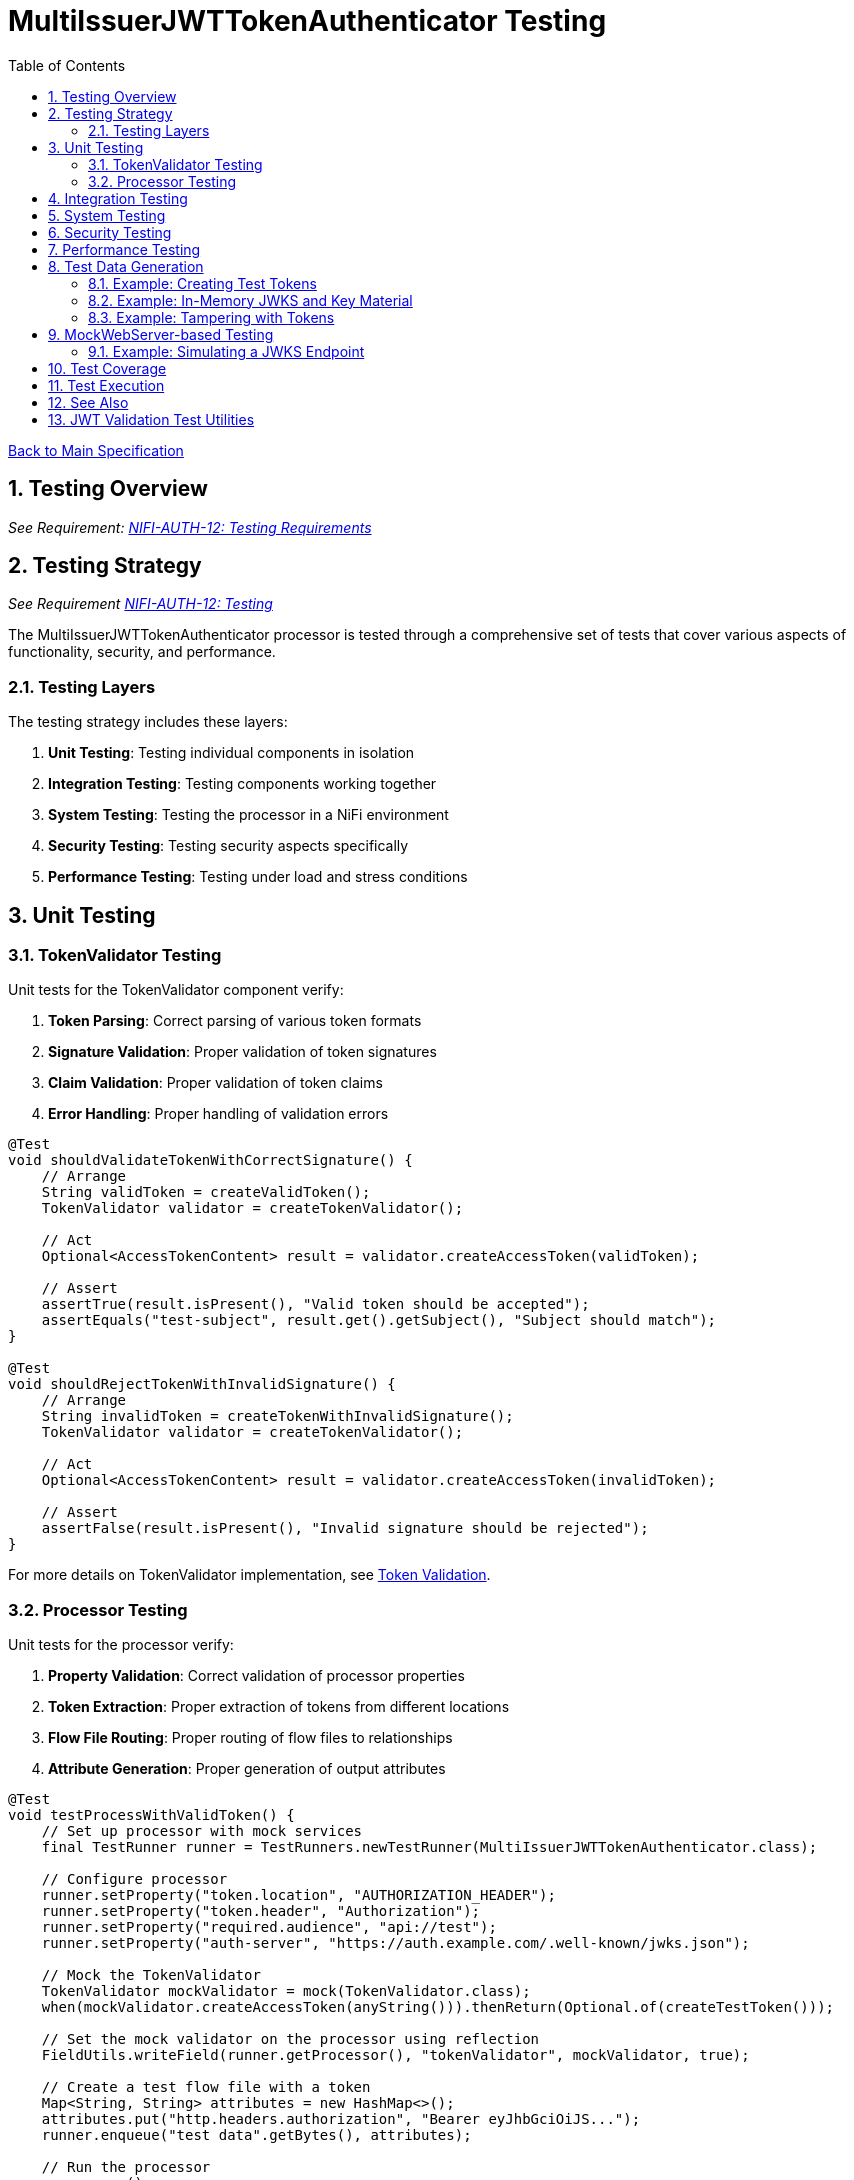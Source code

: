 = MultiIssuerJWTTokenAuthenticator Testing
:toc:
:toclevels: 3
:toc-title: Table of Contents
:sectnums:
:imagesdir: ../plantuml

link:../Specification.adoc[Back to Main Specification]

== Testing Overview
[.requirement]
_See Requirement: link:../Requirements.adoc#NIFI-AUTH-12[NIFI-AUTH-12: Testing Requirements]_

== Testing Strategy
_See Requirement link:../Requirements.adoc#NIFI-AUTH-12[NIFI-AUTH-12: Testing]_

The MultiIssuerJWTTokenAuthenticator processor is tested through a comprehensive set of tests that cover various aspects of functionality, security, and performance.

=== Testing Layers

The testing strategy includes these layers:

1. **Unit Testing**: Testing individual components in isolation
2. **Integration Testing**: Testing components working together
3. **System Testing**: Testing the processor in a NiFi environment
4. **Security Testing**: Testing security aspects specifically
5. **Performance Testing**: Testing under load and stress conditions

== Unit Testing

=== TokenValidator Testing

Unit tests for the TokenValidator component verify:

1. **Token Parsing**: Correct parsing of various token formats
2. **Signature Validation**: Proper validation of token signatures
3. **Claim Validation**: Proper validation of token claims
4. **Error Handling**: Proper handling of validation errors

[source,java]
----
@Test
void shouldValidateTokenWithCorrectSignature() {
    // Arrange
    String validToken = createValidToken();
    TokenValidator validator = createTokenValidator();
    
    // Act
    Optional<AccessTokenContent> result = validator.createAccessToken(validToken);
    
    // Assert
    assertTrue(result.isPresent(), "Valid token should be accepted");
    assertEquals("test-subject", result.get().getSubject(), "Subject should match");
}

@Test
void shouldRejectTokenWithInvalidSignature() {
    // Arrange
    String invalidToken = createTokenWithInvalidSignature();
    TokenValidator validator = createTokenValidator();
    
    // Act
    Optional<AccessTokenContent> result = validator.createAccessToken(invalidToken);
    
    // Assert
    assertFalse(result.isPresent(), "Invalid signature should be rejected");
}
----

For more details on TokenValidator implementation, see link:token-validation.adoc[Token Validation].

=== Processor Testing

Unit tests for the processor verify:

1. **Property Validation**: Correct validation of processor properties
2. **Token Extraction**: Proper extraction of tokens from different locations
3. **Flow File Routing**: Proper routing of flow files to relationships
4. **Attribute Generation**: Proper generation of output attributes

[source,java]
----
@Test
void testProcessWithValidToken() {
    // Set up processor with mock services
    final TestRunner runner = TestRunners.newTestRunner(MultiIssuerJWTTokenAuthenticator.class);
    
    // Configure processor
    runner.setProperty("token.location", "AUTHORIZATION_HEADER");
    runner.setProperty("token.header", "Authorization");
    runner.setProperty("required.audience", "api://test");
    runner.setProperty("auth-server", "https://auth.example.com/.well-known/jwks.json");
    
    // Mock the TokenValidator
    TokenValidator mockValidator = mock(TokenValidator.class);
    when(mockValidator.createAccessToken(anyString())).thenReturn(Optional.of(createTestToken()));
    
    // Set the mock validator on the processor using reflection
    FieldUtils.writeField(runner.getProcessor(), "tokenValidator", mockValidator, true);
    
    // Create a test flow file with a token
    Map<String, String> attributes = new HashMap<>();
    attributes.put("http.headers.authorization", "Bearer eyJhbGciOiJS..."); 
    runner.enqueue("test data".getBytes(), attributes);
    
    // Run the processor
    runner.run();
    
    // Verify results
    runner.assertAllFlowFilesTransferred(MultiIssuerJWTTokenAuthenticator.SUCCESS, 1);
    
    // Verify output attributes
    MockFlowFile flowFile = runner.getFlowFilesForRelationship(MultiIssuerJWTTokenAuthenticator.SUCCESS).get(0);
    flowFile.assertAttributeExists("jwt.content.sub");
    flowFile.assertAttributeExists("jwt.content.iss");
    flowFile.assertAttributeExists("jwt.validatedAt");
}
----

See link:technical-components.adoc[Technical Components] for processor implementation details.

== Integration Testing

Integration tests verify multiple components working together:

1. **TokenValidator with Real JWTs**: Testing with actual JWT tokens
2. **TokenValidator with JWKS Endpoints**: Testing with mock JWKS endpoints
3. **TokenValidator with Multiple Issuers**: Testing with multiple token issuers

[source,java]
----
@Test
void testProcessorWithMultipleIssuersIntegration() {
    // Set up processor
    final TestRunner runner = TestRunners.newTestRunner(MultiIssuerJWTTokenAuthenticator.class);
    
    // Configure processor with multiple issuers
    runner.setProperty("token.location", "AUTHORIZATION_HEADER");
    runner.setProperty("token.header", "Authorization");
    runner.setProperty("issuer1", getTestJwksUrl("/jwks1.json"));
    runner.setProperty("issuer2", getTestJwksUrl("/jwks2.json"));
    
    // Set up mock JWKS endpoints with WireMock
    // ... (WireMock setup code)
    
    // Create test flow files with tokens from different issuers
    createFlowFileWithToken(runner, createToken("issuer1"));
    
    // Run the processor
    runner.run(2); // Process 2 flow files
    
    // Verify results
    runner.assertAllFlowFilesTransferred(MultiIssuerJWTTokenAuthenticator.SUCCESS, 2);
}
----

For more details on integration patterns, see link:integration-patterns.adoc[Integration Patterns].

== System Testing

System tests verify the processor in a real NiFi environment:

1. **Deployment Testing**: Testing deployment in a NiFi instance
2. **Configuration Testing**: Testing configuration through the UI
3. **Flow Testing**: Testing in a complete flow with other processors

For more details on system testing approach, see link:configuration-ui.adoc[UI Configuration].

== Security Testing

Security tests focus on security aspects of the processor:

1. **Token Attack Testing**: Testing with malformed or malicious tokens
2. **Algorithm Attack Testing**: Testing with weak or forbidden algorithms
3. **Resource Attack Testing**: Testing with very large tokens or high request rates
4. **JWKS Security Testing**: Testing JWKS endpoint security

[source,java]
----
@Test
void testTokenSizeLimit() {
    // Set up processor
    final TestRunner runner = TestRunners.newTestRunner(MultiIssuerJWTTokenAuthenticator.class);
    
    // Configure processor with a small token size limit
    runner.setProperty("token.location", "AUTHORIZATION_HEADER");
    runner.setProperty("maximum.token.size", "100");
    runner.setProperty("auth-server", getTestJwksUrl());
    
    // Create a flow file with a token exceeding the size limit
    String oversizedToken = "Bearer " + generateOversizedToken(200); // Generate token > 100 bytes
    Map<String, String> attributes = new HashMap<>();
    attributes.put("http.headers.authorization", oversizedToken);
    runner.enqueue("test data".getBytes(), attributes);
    
    // Run the processor
    runner.run();
    
    // Verify the token was rejected due to size
    runner.assertAllFlowFilesTransferred(MultiIssuerJWTTokenAuthenticator.AUTHENTICATION_FAILED, 1);
    MockFlowFile flowFile = runner.getFlowFilesForRelationship(MultiIssuerJWTTokenAuthenticator.AUTHENTICATION_FAILED).get(0);
    flowFile.assertAttributeExists("jwt.error.reason");
    flowFile.assertAttributeEquals("jwt.error.code", "AUTH-001");
}
----

For more details on security considerations, see link:security.adoc[Security].

== Performance Testing

Performance tests verify the processor under load:

1. **Throughput Testing**: Testing with high flow file rates
2. **Token Size Testing**: Testing with various token sizes
3. **Concurrent Processing Testing**: Testing with multiple threads
4. **Cache Performance Testing**: Testing JWKS caching efficiency

[source,java]
----
@Test
void testHighThroughputPerformance() {
    // Set up processor
    final TestRunner runner = TestRunners.newTestRunner(MultiIssuerJWTTokenAuthenticator.class);
    
    // Configure processor
    runner.setProperty("token.location", "AUTHORIZATION_HEADER");
    runner.setProperty("auth-server", getTestJwksUrl());
    
    // Create many flow files with tokens
    for (int i = 0; i < 1000; i++) {
        Map<String, String> attributes = new HashMap<>();
        attributes.put("http.headers.authorization", "Bearer " + createTestToken());
        runner.enqueue("test data".getBytes(), attributes);
    }
    
    // Run the processor with timing
    long startTime = System.currentTimeMillis();
    runner.run(1000);
    long endTime = System.currentTimeMillis();
    
    // Verify throughput
    runner.assertAllFlowFilesTransferred(MultiIssuerJWTTokenAuthenticator.SUCCESS, 1000);
    
    // Calculate and log throughput
    long duration = endTime - startTime;
    double throughputPerSecond = (1000.0 / duration) * 1000;
    System.out.println("Throughput: " + throughputPerSecond + " tokens/second");
    
    // Assert minimum throughput requirement
    assertTrue(throughputPerSecond > 100, "Throughput should exceed 100 tokens/second");
}
----

== Test Data Generation

Test data for JWT validation is best generated using the cui-jwt-validation test utilities. These utilities provide:

* Easy creation of valid and invalid JWT tokens
* In-memory key material and JWKS generation (no filesystem required)
* Token tampering utilities for negative testing
* Support for multiple algorithms (RS256, RS384, RS512)

For full documentation, see link:../library/cui-jwt-validation/unit-testing.adoc[JWT Validation Test Utilities].

=== Example: Creating Test Tokens

[source,java]
----
// Create a valid signed JWT with default claims
String token = TestTokenProducer.validSignedEmptyJWT();

// Create a valid signed JWT with custom claims
String tokenWithClaims = TestTokenProducer.validSignedJWTWithClaims("path/to/claims.json");

// Create a valid signed JWT with custom expiration
String tokenWithExpiration = TestTokenProducer.validSignedJWTExpireAt(Instant.now().plus(1, ChronoUnit.HOURS));
----

=== Example: In-Memory JWKS and Key Material

[source,java]
----
// Get default private/public key for RS256
PrivateKey privateKey = InMemoryKeyMaterialHandler.getDefaultPrivateKey();
PublicKey publicKey = InMemoryKeyMaterialHandler.getDefaultPublicKey();

// Create JWKS content for the default RS256 key
String jwks = InMemoryKeyMaterialHandler.createDefaultJwks();

// Create a JwksLoader for the default RS256 key
JwksLoader jwksLoader = InMemoryKeyMaterialHandler.createDefaultJwksLoader();
----

=== Example: Tampering with Tokens

[source,java]
----
// Create a tampered token with modified claims
String tamperedToken = JwtTokenTamperingUtil.tamperWithClaim(originalToken, "sub", "modified-subject");

// Create a token with an invalid signature
String invalidSignatureToken = JwtTokenTamperingUtil.invalidateSignature(originalToken);
----

== MockWebServer-based Testing

The project uses the cui-test-mockwebserver-junit5 extension for robust HTTP/HTTPS endpoint simulation in tests. This extension provides:

* Easy annotation-based setup for HTTP/HTTPS servers
* Context-aware mock responses with @MockResponseConfig
* Flexible request handling with @ModuleDispatcher
* Built-in support for HTTPS and custom certificates
* Parameter injection for MockWebServer, URIBuilder, and SSLContext

For details, see:

* link:../library/cui-test-mockwebserver-junit5/README.adoc[MockWebServer JUnit5 Extension Overview]
* link:../library/cui-test-mockwebserver-junit5/MockResponse.adoc[Working with @MockResponse]
* link:../library/cui-test-mockwebserver-junit5/ModuleDispatcher.adoc[Working with @ModuleDispatcher]
* link:../library/cui-test-mockwebserver-junit5/HttpsSupport.adoc[HTTPS Support and Certificates]

=== Example: Simulating a JWKS Endpoint

Instead of manual WireMock or custom server code, use the extension as follows:

[source,java]
----
@EnableMockWebServer(useHttps = true)
@MockResponseConfig(
    path = "/.well-known/jwks.json",
    method = HttpMethodMapper.GET,
    status = 200,
    jsonContentKeyValue = "keys=[{kty=RSA,kid=key1,alg=RS256,n=...,e=AQAB}]"
)
class JwksEndpointTest {
    @Test
    void shouldFetchJwks(URIBuilder uriBuilder, SSLContext sslContext) {
        // Use uriBuilder to get the JWKS endpoint URL
        String jwksUrl = uriBuilder.addPathSegments(".well-known", "jwks.json").build().toString();
        // Pass jwksUrl to your processor or validator under test
        // ...
    }
}
----

For more advanced scenarios (dynamic responses, custom dispatchers, HTTPS certs), see the linked documentation above.

For advanced JWKS endpoint simulation and HTTP/HTTPS testing, see the MockWebServer-based Testing section above and the detailed documentation in doc/library/cui-test-mockwebserver-junit5/.

== Test Coverage

The test suite aims for high coverage across all areas:

1. **Line Coverage**: >90% line coverage for core components
2. **Branch Coverage**: >85% branch coverage for decision points
3. **Method Coverage**: >95% method coverage

Test coverage is measured and reported during the build process.

== Test Execution

Tests are run automatically as part of the build process:

1. **Unit Tests**: Run during `mvn test`
2. **Integration Tests**: Run during `mvn verify`
3. **Performance Tests**: Run manually or on demand

== See Also

* link:token-validation.adoc[Token Validation]
* link:configuration.adoc[Configuration]
* link:security.adoc[Security]
* link:technical-components.adoc[Technical Components]
* link:javascript-testing.adoc[JavaScript Testing]
* link:../Requirements.adoc#NIFI-AUTH-12[Testing Requirements]
* link:../Specification.adoc[Back to Main Specification]

== JWT Validation Test Utilities

For detailed documentation on the cui-jwt-validation test utilities, see link:../library/cui-jwt-validation/unit-testing.adoc[JWT Validation Test Utilities].
